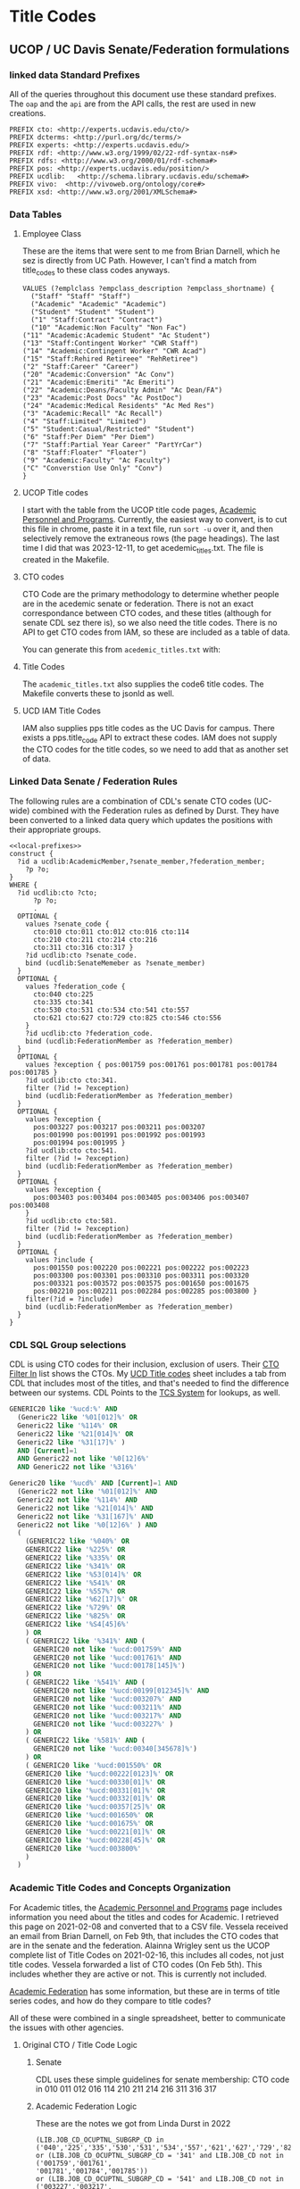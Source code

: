 * Title Codes
:PROPERTIES:
:header-args:http: :host localhost:3030
:header-args:sparqlx: :url http://sparql.org/sparql :format text/csv
:header-args:sparqlxx: :url http://localhost:8081/vocabularies/sparql :format text/csv
:header-args:sparql: :url http://localhost:3030/iam/sparql :format text/csv
:END:

** UCOP / UC Davis Senate/Federation formulations
*** linked data Standard Prefixes
 All of the queries throughout this document use these standard prefixes.  The
 ~oap~ and the ~api~ are from the API calls, the rest are used in new creations.

 #+name: local-prefixes
 #+BEGIN_SRC sparql :no-tangle
   PREFIX cto: <http://experts.ucdavis.edu/cto/>
   PREFIX dcterms: <http://purl.org/dc/terms/>
   PREFIX experts: <http://experts.ucdavis.edu/>
   PREFIX rdf: <http://www.w3.org/1999/02/22-rdf-syntax-ns#>
   PREFIX rdfs: <http://www.w3.org/2000/01/rdf-schema#>
   PREFIX pos: <http://experts.ucdavis.edu/position/>
   PREFIX ucdlib:   <http://schema.library.ucdavis.edu/schema#>
   PREFIX vivo:  <http://vivoweb.org/ontology/core#>
   PREFIX xsd: <http://www.w3.org/2001/XMLSchema#>
 #+END_SRC

*** Data Tables
**** Employee Class
 These are the items that were sent to me from Brian Darnell, which he sez is
 directly from UC Path.  However, I can't find a match from title_codes to these
 class codes anyways.

 #+name: class-codes
 #+BEGIN_SRC sparql :no-tangle
   VALUES (?emplclass ?empclass_description ?empclass_shortname) {
     ("Staff" "Staff" "Staff")
     ("Academic" "Academic" "Academic")
     ("Student" "Student" "Student")
     ("1" "Staff:Contract" "Contract")
     ("10" "Academic:Non Faculty" "Non Fac")
   ("11" "Academic:Academic Student" "Ac Student")
   ("13" "Staff:Contingent Worker" "CWR Staff")
   ("14" "Academic:Contingent Worker" "CWR Acad")
   ("15" "Staff:Rehired Retireee" "RehRetiree")
   ("2" "Staff:Career" "Career")
   ("20" "Academic:Conversion" "Ac Conv")
   ("21" "Academic:Emeriti" "Ac Emeriti")
   ("22" "Academic:Deans/Faculty Admin" "Ac Dean/FA")
   ("23" "Academic:Post Docs" "Ac PostDoc")
   ("24" "Academic:Medical Residents" "Ac Med Res")
   ("3" "Academic:Recall" "Ac Recall")
   ("4" "Staff:Limited" "Limited")
   ("5" "Student:Casual/Restricted" "Student")
   ("6" "Staff:Per Diem" "Per Diem")
   ("7" "Staff:Partial Year Career" "PartYrCar")
   ("8" "Staff:Floater" "Floater")
   ("9" "Academic:Faculty" "Ac Faculty")
   ("C" "Converstion Use Only" "Conv")
   }
 #+END_SRC

**** UCOP Title codes

     I start with the table from the UCOP title code pages, [[https://www.ucop.edu/academic-personnel-programs/compensation/academic-ctos-titles-and-title-codes/index.html][Academic Personnel
     and Programs]].  Currently, the easiest way to convert, is to cut this file in
     chrome, paste it in a text file, run ~sort -u~ over it, and then selectively
     remove the extraneous rows (the page headings).  The last time I did that
     was 2023-12-11, to get acedemic_titles.txt.  The file is created in the Makefile.

**** CTO codes

     CTO Code are the primary methodology to determine whether people are in the
     acedemic senate or federation.  There is not an exact correspondance between
     CTO codes, and these titles (although for senate CDL sez there is), so we
     also need the title codes.  There is no API to get CTO codes from IAM, so
     these are included as a table of data.

     You can generate this from ~acedemic_titles.txt~ with:

**** Title Codes

     The ~academic_titles.txt~ also supplies the code6 title codes.  The
     Makefile converts these to jsonld as well.

**** UCD IAM Title Codes

     IAM also supplies pps title codes as the UC Davis for campus.  There exists
     a pps.title_code API to extract these codes.  IAM does not supply the CTO
     codes for the title codes, so we need to add that as another set of data.

*** Linked Data Senate / Federation Rules
    The following rules are a combination of CDL's senate CTO codes (UC-wide)
    combined with the Federation rules as defined by Durst.  They have been
    converted to a linked data query which updates the positions with their
    appropriate groups.

 #+name: types
 #+BEGIN_SRC sparql :noweb yes :tangle positions.rq
   <<local-prefixes>>
   construct {
     ?id a ucdlib:AcademicMember,?senate_member,?federation_member;
       ?p ?o;
   }
   WHERE {
     ?id ucdlib:cto ?cto;
         ?p ?o;
         .
     OPTIONAL {
       values ?senate_code {
         cto:010 cto:011 cto:012 cto:016 cto:114
         cto:210 cto:211 cto:214 cto:216
         cto:311 cto:316 cto:317 }
       ?id ucdlib:cto ?senate_code.
       bind (ucdlib:SenateMemeber as ?senate_member)
     }
     OPTIONAL {
       values ?federation_code {
         cto:040 cto:225
         cto:335 cto:341
         cto:530 cto:531 cto:534 cto:541 cto:557
         cto:621 cto:627 cto:729 cto:825 cto:S46 cto:S56
       }
       ?id ucdlib:cto ?federation_code.
       bind (ucdlib:FederationMember as ?federation_member)
     }
     OPTIONAL {
       values ?exception { pos:001759 pos:001761 pos:001781 pos:001784 pos:001785 }
       ?id ucdlib:cto cto:341.
       filter (?id != ?exception)
       bind (ucdlib:FederationMember as ?federation_member)
     }
     OPTIONAL {
       values ?exception {
         pos:003227 pos:003217 pos:003211 pos:003207
         pos:001990 pos:001991 pos:001992 pos:001993
         pos:001994 pos:001995 }
       ?id ucdlib:cto cto:541.
       filter (?id != ?exception)
       bind (ucdlib:FederationMember as ?federation_member)
     }
     OPTIONAL {
       values ?exception {
         pos:003403 pos:003404 pos:003405 pos:003406 pos:003407 pos:003408
       }
       ?id ucdlib:cto cto:581.
       filter (?id != ?exception)
       bind (ucdlib:FederationMember as ?federation_member)
     }
     OPTIONAL {
       values ?include {
         pos:001550 pos:002220 pos:002221 pos:002222 pos:002223
         pos:003300 pos:003301 pos:003310 pos:003311 pos:003320
         pos:003321 pos:003572 pos:003575 pos:001650 pos:001675
         pos:002210 pos:002211 pos:002284 pos:002285 pos:003800 }
       filter(?id = ?include)
       bind (ucdlib:FederationMember as ?federation_member)
     }
   }
 #+END_SRC

*** CDL SQL Group selections

    CDL is using CTO codes for their inclusion, exclusion of users.  Their [[https://docs.google.com/spreadsheets/d/1g25NI6LiOBgNyLJDcTuvPpxd0HXnU1Wy6uFa3xYFRVw/edit#gid=870473825][CTO
    Filter In]] list shows the CTOs.  My [[https://docs.google.com/spreadsheets/d/1aWsQUyS1GDzwUOjVHnb0YJ-IcpSR_22a0LGgXxu-V80/edit#gid=1276882636][UCD Title codes]] sheet includes a tab
    from CDL that includes most of the titles, and that's needed to find the
    difference between our systems.  CDL Points to the [[https://tcs.ucop.edu/tcs/jsp/nonAcademicTitlesSearch.htm][TCS System]] for lookups, as
    well.



    #+name:senate
    #+begin_src sql
      GENERIC20 like '%ucd:%' AND
        (Generic22 like '%01[012]%' OR
        Generic22 like '%114%' OR
        Generic22 like '%21[014]%' OR
        Generic22 like '%31[17]%' )
        AND [Current]=1
        AND Generic22 not like '%0[12]6%'
        AND Generic22 not like '%316%'
    #+end_src

    #+name:federation
    #+begin_src sql
      Generic20 like '%ucd%' AND [Current]=1 AND
        (Generic22 not like '%01[012]%' AND
        Generic22 not like '%114%' AND
        Generic22 not like '%21[014]%' AND
        Generic22 not like '%31[167]%' AND
        Generic22 not like '%0[12]6%' ) AND
        (
          (GENERIC22 like '%040%' OR
          GENERIC22 like '%225%' OR
          GENERIC22 like '%335%' OR
          GENERIC22 like '%341%' OR
          GENERIC22 like '%53[014]%' OR
          GENERIC22 like '%541%' OR
          GENERIC22 like '%557%' OR
          GENERIC22 like '%62[17]%' OR
          GENERIC22 like '%729%' OR
          GENERIC22 like '%825%' OR
          GENERIC22 like '%S4[45]6%'
          ) OR
          ( GENERIC22 like '%341%' AND (
            GENERIC20 not like '%ucd:001759%' AND
            GENERIC20 not like '%ucd:001761%' AND
            GENERIC20 not like '%ucd:00178[145]%')
          ) OR
          ( GENERIC22 like '%541%' AND (
            GENERIC20 not like '%ucd:00199[012345]%' AND
            GENERIC20 not like '%ucd:003207%' AND
            GENERIC20 not like '%ucd:003211%' AND
            GENERIC20 not like '%ucd:003217%' AND
            GENERIC20 not like '%ucd:003227%' )
          ) OR
          ( GENERIC22 like '%581%' AND (
            GENERIC20 not like '%ucd:00340[345678]%')
          ) OR
          ( GENERIC20 like '%ucd:001550%' OR
          GENERIC20 like '%ucd:00222[0123]%' OR
          GENERIC20 like '%ucd:00330[01]%' OR
          GENERIC20 like '%ucd:00331[01]%' OR
          GENERIC20 like '%ucd:00332[01]%' OR
          GENERIC20 like '%ucd:00357[25]%' OR
          GENERIC20 like '%ucd:001650%' OR
          GENERIC20 like '%ucd:001675%' OR
          GENERIC20 like '%ucd:00221[01]%' OR
          GENERIC20 like '%ucd:00228[45]%' OR
          GENERIC20 like '%ucd:003800%'
          )
        )

    #+end_src


*** Academic Title Codes and Concepts Organization

 For Academic titles, the [[https://www.ucop.edu/academic-personnel-programs/compensation/academic-ctos-titles-and-title-codes/index.html][Academic Personnel and Programs]] page includes
 information you need about the titles and codes for Academic. I retrieved this
 page on 2021-02-08 and converted that to a CSV file.  Vessela received an email
 from Brian Darnell, on Feb 9th, that includes the CTO codes that are in the
 senate and the federation.  Alainna Wrigley sent us the UCOP complete list of
 Title Codes on 2021-02-16, this includes all codes, not just title codes.
 Vessela forwarded a list of CTO codes (On Feb 5th).  This includes whether they
 are active or not. This is currently not included.

 [[https://academicaffairs.ucdavis.edu/academic-federation][Academic Federation]] has some information, but these are in terms of title series
 codes, and how do they compare to title codes?

 All of these were combined in a single spreadsheet, better to communicate the
 issues with other agencies.

**** Original CTO / Title Code Logic
***** Senate

      CDL uses these simple guidelines for senate membership:
      CTO code in 010 011 012 016 114 210 211 214 216 311 316 317

***** Academic Federation Logic

      These are the notes we got from Linda Durst in 2022

   #+BEGIN_EXAMPLE
   (LIB.JOB_CD_OCUPTNL_SUBGRP_CD in
   ('040','225','335','530','531','534','557','621','627','729','825','S46','S56')
   or (LIB.JOB_CD_OCUPTNL_SUBGRP_CD = '341' and LIB.JOB_CD not in ('001759','001761',
   '001781','001784','001785'))
   or (LIB.JOB_CD_OCUPTNL_SUBGRP_CD = '541' and LIB.JOB_CD not in ('003227','003217',
   '003211','003207','001990','001991','001992','001993','001994','001995'))
   or (LIB.JOB_CD_OCUPTNL_SUBGRP_CD = '581' and LIB.JOB_CD not in ('003403','003404',
   '003405','003406','003407','003408'))
   or LIB.JOB_CD in ('001550','002220','002221','002222','002223','003300','003301',
   '003310','003311','003320','003321','003572', '003575','001650', '001675',
   '002210','002211', '002284', '002285','003800'))
   and LIB.JOB_CD_EFF_STAT_CD = 'A'
   and LIB.JOB_CD_EFF_DT = (select max(LIB2.JOB_CD_EFF_DT) from LIBRARY_DM.JOB_CODE_D_V LIB2
   where LIB.JOB_CD = LIB2.JOB_CD and LIB2.JOB_CD_EFF_STAT_CD = 'A'))
   #+END_EXAMPLE

** IAM Profile Examinations

Eventually, we want to get all the title codes that make up the Acedemic Senate
and federation, but first, we want to investigate what makes up the ~isFaculty~
component of the IAM profiles.  First, let's see what title codes are both in
and not in the ~isFaculty~ group.

#+BEGIN_SRC sparql
    PREFIX iam: <http://iam.ucdavis.edu/schema#>
  select * WHERE {
  {
    select ?title (count(*) as ?facultyFalse) WHERE {
    ?s iam:isEmployee true;
      iam:isFaculty false;
      iam:ppsAssociations [ iam:assocRank 1;
      iam:titleCode ?title ];
      .
        {select ?s (max(?rank) as ?max) WHERE {
            ?s iam:ppsAssociations/iam:assocRank ?rank. } group by ?s having(?max=1) }
    } group by ?title
  }
  {
    select ?title (count(*) as ?facultyTrue) WHERE {
    ?s iam:isEmployee true;
      iam:isFaculty true;
      iam:ppsAssociations [ iam:assocRank 1;
      iam:titleCode ?title ];
      .
     {select ?s (max(?rank) as ?max) WHERE {
            ?s iam:ppsAssociations/iam:assocRank ?rank. } group by ?s having(?max=1) }
    } group by ?title
  }
  } order by ?title
#+END_SRC

#+RESULTS:
|  title | facultyFalse | facultyTrue |
|--------+--------------+-------------|
| 000224 |            2 |           1 |
| 000320 |            2 |           2 |
| 000332 |           11 |          14 |
| 000353 |           41 |           1 |
| 000547 |           70 |           2 |
| 000548 |           31 |           1 |
| 000549 |           10 |           2 |
| 000658 |            5 |           2 |
| 000769 |            1 |           1 |
| 000770 |           33 |           4 |
| 000771 |          100 |           5 |
| 000841 |            5 |          12 |
| 000843 |           19 |          41 |
| 000845 |            3 |          16 |
| 001063 |            1 |           8 |
| 001064 |            1 |           2 |
| 001065 |            1 |           5 |
| 001066 |            2 |           4 |
| 003200 |            1 |          24 |
| 003202 |            3 |           2 |
| 003210 |            5 |          12 |
| 003212 |            1 |           1 |
| 003220 |           15 |          16 |
| 003252 |          616 |           8 |
| 003253 |           21 |           1 |
| 003254 |           13 |           1 |
| 003255 |           13 |           2 |
| 003282 |         1664 |           2 |
| 003300 |           11 |          32 |
| 003310 |           11 |          52 |
| 003311 |            2 |           2 |
| 003320 |           47 |           8 |
| 003321 |            3 |           8 |
| 003390 |            6 |          46 |
| 003392 |           10 |          78 |
| 003393 |            1 |          14 |
| 003394 |           94 |          85 |
| 003395 |            7 |          14 |
| 003396 |            2 |           2 |
| 003403 |            6 |           2 |
| 003451 |           25 |           1 |
| 003461 |           62 |           4 |
| 003475 |            9 |           2 |
| 003477 |            8 |           4 |
| 003479 |           14 |          12 |
| 003494 |            3 |           4 |
| 003521 |            2 |          12 |
  | 003570 |          609 |           5 |
| 003602 |            1 |           8 |
| 003612 |            4 |          20 |
| 003800 |            1 |         415 |
| 003999 |            5 |           1 |
| 004128 |           42 |           1 |
| 004137 |            1 |           2 |
| 004236 |           21 |           1 |
| 004399 |            7 |           1 |
| 004502 |            2 |           1 |
| 004517 |           11 |           2 |
| 004550 |           10 |           4 |
| 004564 |           42 |           2 |
| 004576 |            7 |           1 |
| 005115 |           44 |           1 |
| 005781 |            5 |           2 |
| 006000 |            3 |           1 |
| 006036 |           13 |           2 |
| 006039 |          143 |           4 |
| 006049 |           50 |           2 |
| 006104 |            5 |           1 |
| 006147 |           12 |           2 |
| 006481 |           13 |           1 |
| 006621 |           15 |           3 |
| 006783 |            1 |           2 |
| 007120 |           34 |           2 |
| 007145 |            7 |           1 |
| 007552 |           12 |           1 |
| 007932 |           69 |           5 |
| 009247 |          142 |           2 |
| 009455 |            8 |           1 |
| 009545 |           17 |           1 |
| 009610 |           54 |           1 |
| 009611 |          161 |           3 |
| CWR003 |          154 |           2 |
| CWR015 |          116 |           8 |
| CWR019 |            5 |           1 |
| CWR022 |          183 |          37 |

This is an extension of the above query,  where we include every person's
position that is ~isFaculty~

#+name: allFaculty positions
#+begin_src sparql
  PREFIX rdfs: <http://www.w3.org/2000/01/rdf-schema#>
PREFIX fuseki: <http://jena.apache.org/fuseki#>
PREFIX iam: <http://iam.ucdavis.edu/schema#>
PREFIX position: <http://experts.ucdavis.edu/position/>
PREFIX ucdlib: <http://schema.library.ucdavis.edu/schema#>
select ?title ?facultyFalse ?facultyTrue ?label ?cto WHERE {
{
  select ?title (count(*) as ?facultyTrue) WHERE {
  ?s iam:isEmployee true;
    iam:isFaculty true;
    iam:ppsAssociations [ iam:assocRank 1;
    iam:titleCode ?titleCode ];
    .
          bind(uri(concat(str(position:),?titleCode)) as ?title)
   {select ?s (max(?rank) as ?max) WHERE {
          ?s iam:ppsAssociations/iam:assocRank ?rank. } group by ?s having(?max=1) }
  } group by ?title
}
 OPTIONAL {
  select ?title (count(*) as ?facultyFalse) WHERE {
  ?s iam:isEmployee true;
    iam:isFaculty false;
    iam:ppsAssociations [ iam:assocRank 1;
    iam:titleCode ?titleCode ];
    .
       bind(uri(concat(str(position:),?titleCode)) as ?title)
      {select ?s (max(?rank) as ?max) WHERE {
          ?s iam:ppsAssociations/iam:assocRank ?rank. } group by ?s having(?max=1) }
  } group by ?title
}
  OPTIONAL {
  SERVICE <http://fuseki:3030/vocabularies/query> {
    graph ?g {
      ?title rdfs:label ?label ;
             ucdlib:cto ?cto;
            .
    }
    }}
} order by ?title
#+end_src

#+RESULTS: allFaculty positions
| title                                      | facultyFalse | facultyTrue | label                          | cto                                        |
|--------------------------------------------+--------------+-------------+--------------------------------+--------------------------------------------|
| http://experts.ucdavis.edu/position/000118 |              |           2 |                                |                                            |
| http://experts.ucdavis.edu/position/000224 |            2 |           1 |                                |                                            |
| http://experts.ucdavis.edu/position/000293 |              |           1 |                                |                                            |
| http://experts.ucdavis.edu/position/000316 |              |           1 |                                |                                            |
| http://experts.ucdavis.edu/position/000320 |            2 |           2 |                                |                                            |
| http://experts.ucdavis.edu/position/000332 |           11 |          14 |                                |                                            |
| http://experts.ucdavis.edu/position/000353 |           41 |           1 |                                |                                            |
| http://experts.ucdavis.edu/position/000547 |           70 |           2 |                                |                                            |
| http://experts.ucdavis.edu/position/000548 |           31 |           1 |                                |                                            |
| http://experts.ucdavis.edu/position/000549 |           10 |           2 |                                |                                            |
| http://experts.ucdavis.edu/position/000658 |            5 |           2 |                                |                                            |
| http://experts.ucdavis.edu/position/000769 |            1 |           1 |                                |                                            |
| http://experts.ucdavis.edu/position/000770 |           33 |           4 |                                |                                            |
| http://experts.ucdavis.edu/position/000771 |          100 |           5 |                                |                                            |
| http://experts.ucdavis.edu/position/000840 |              |           1 | ACADEMIC COORD I-AY            | http://experts.ucdavis.edu/position/CTOS46 |
| http://experts.ucdavis.edu/position/000841 |            5 |          12 | ACADEMIC COORD I-FY            | http://experts.ucdavis.edu/position/CTOS46 |
| http://experts.ucdavis.edu/position/000843 |           19 |          41 | ACADEMIC COORD II-FY           | http://experts.ucdavis.edu/position/CTOS46 |
| http://experts.ucdavis.edu/position/000845 |            3 |          16 | ACADEMIC COORD III-FY          | http://experts.ucdavis.edu/position/CTOS46 |
| http://experts.ucdavis.edu/position/000855 |              |           2 | ACADEMIC COORD III-FY NEX      | http://experts.ucdavis.edu/position/CTOS46 |
| http://experts.ucdavis.edu/position/000907 |              |           1 | ACT/INTERIM DIRECTOR           | http://experts.ucdavis.edu/position/CTOS34 |
| http://experts.ucdavis.edu/position/001000 |              |           5 | DEAN                           | http://experts.ucdavis.edu/position/CTOS21 |
| http://experts.ucdavis.edu/position/001063 |            1 |           8 | ACADEMIC ADMINISTRATOR III     | http://experts.ucdavis.edu/position/CTOS56 |
| http://experts.ucdavis.edu/position/001064 |            1 |           2 | ACADEMIC ADMINISTRATOR IV      | http://experts.ucdavis.edu/position/CTOS56 |
| http://experts.ucdavis.edu/position/001065 |            1 |           5 | ACADEMIC ADMINISTRATOR V       | http://experts.ucdavis.edu/position/CTOS56 |
| http://experts.ucdavis.edu/position/001066 |            2 |           4 | ACADEMIC ADMINISTRATOR VI      | http://experts.ucdavis.edu/position/CTOS56 |
| http://experts.ucdavis.edu/position/001067 |              |           8 | ACADEMIC ADMINISTRATOR VII     | http://experts.ucdavis.edu/position/CTOS56 |
| http://experts.ucdavis.edu/position/001068 |              |           2 | VICE PROVOST                   | http://experts.ucdavis.edu/position/CTOS27 |
| http://experts.ucdavis.edu/position/001100 |              |         228 | PROF-AY                        | http://experts.ucdavis.edu/position/CTO010 |
| http://experts.ucdavis.edu/position/001108 |              |          15 | VIS PROF                       | http://experts.ucdavis.edu/position/CTO323 |
| http://experts.ucdavis.edu/position/001110 |              |           1 | PROF-FY                        | http://experts.ucdavis.edu/position/CTO010 |
| http://experts.ucdavis.edu/position/001132 |              |         846 | PROF EMERITUS(WOS)             | http://experts.ucdavis.edu/position/CTO016 |
| http://experts.ucdavis.edu/position/001143 |              |          92 | PROF-AY-B/E/E                  | http://experts.ucdavis.edu/position/CTO010 |
| http://experts.ucdavis.edu/position/001144 |              |           1 | PROF-FY-B/E/E                  | http://experts.ucdavis.edu/position/CTO010 |
| http://experts.ucdavis.edu/position/001180 |              |          27 | PROF-AY-LAW                    | http://experts.ucdavis.edu/position/CTO010 |
| http://experts.ucdavis.edu/position/001182 |              |           5 | ACT PROF-AY-LAW                | http://experts.ucdavis.edu/position/CTO114 |
| http://experts.ucdavis.edu/position/001200 |              |         140 | ASSOC PROF-AY                  | http://experts.ucdavis.edu/position/CTO010 |
| http://experts.ucdavis.edu/position/001208 |              |          10 | VIS ASSOC PROF                 | http://experts.ucdavis.edu/position/CTO323 |
| http://experts.ucdavis.edu/position/001243 |              |          33 | ASSOC PROF-AY-B/E/E            | http://experts.ucdavis.edu/position/CTO010 |
| http://experts.ucdavis.edu/position/001300 |              |          95 | ASST PROF-AY                   | http://experts.ucdavis.edu/position/CTO011 |
| http://experts.ucdavis.edu/position/001308 |              |          32 | VIS ASST PROF                  | http://experts.ucdavis.edu/position/CTO323 |
| http://experts.ucdavis.edu/position/001343 |              |          28 | ASST PROF-AY-B/E/E             | http://experts.ucdavis.edu/position/CTO011 |
| http://experts.ucdavis.edu/position/001450 |              |           2 | PROF OF CLIN-FY                | http://experts.ucdavis.edu/position/CTO317 |
| http://experts.ucdavis.edu/position/001453 |              |          79 | PROF OF CLIN-HCOMP             | http://experts.ucdavis.edu/position/CTO317 |
| http://experts.ucdavis.edu/position/001454 |              |          50 | ASSOC PROF OF CLIN-HCOMP       | http://experts.ucdavis.edu/position/CTO317 |
| http://experts.ucdavis.edu/position/001455 |              |          82 | ASST PROF OF CLIN-HCOMP        | http://experts.ucdavis.edu/position/CTO317 |
| http://experts.ucdavis.edu/position/001550 |              |          33 | LECT IN SUMMER SESSION         | http://experts.ucdavis.edu/position/CTO357 |
| http://experts.ucdavis.edu/position/001603 |              |           1 | SR LECT SOE-AY                 | http://experts.ucdavis.edu/position/CTO210 |
| http://experts.ucdavis.edu/position/001607 |              |          10 | LECT SOE-AY                    | http://experts.ucdavis.edu/position/CTO210 |
| http://experts.ucdavis.edu/position/001617 |              |           1 | LECT SOE-FY                    | http://experts.ucdavis.edu/position/CTO210 |
| http://experts.ucdavis.edu/position/001620 |              |          14 | LECT SOE-EMERITUS(WOS)         | http://experts.ucdavis.edu/position/CTO216 |
| http://experts.ucdavis.edu/position/001621 |              |          28 | SR LECT SOE-EMERITUS (WOS)     | http://experts.ucdavis.edu/position/CTO216 |
| http://experts.ucdavis.edu/position/001630 |              |          91 | LECT-AY                        | http://experts.ucdavis.edu/position/CTO225 |
| http://experts.ucdavis.edu/position/001631 |              |          77 | LECT-AY-CONTINUING             | http://experts.ucdavis.edu/position/CTO225 |
| http://experts.ucdavis.edu/position/001632 |              |          42 | LECT-AY-1/9                    | http://experts.ucdavis.edu/position/CTO225 |
| http://experts.ucdavis.edu/position/001633 |              |           2 | LECT-AY-1/9-CONTINUING         | http://experts.ucdavis.edu/position/CTO225 |
| http://experts.ucdavis.edu/position/001634 |              |           3 | LECT-FY                        | http://experts.ucdavis.edu/position/CTO225 |
| http://experts.ucdavis.edu/position/001636 |              |          44 | LECT-AY-1/10                   | http://experts.ucdavis.edu/position/CTO225 |
| http://experts.ucdavis.edu/position/001637 |              |           1 | LECT-AY-1/10-CONTINUING        | http://experts.ucdavis.edu/position/CTO225 |
| http://experts.ucdavis.edu/position/001650 |              |           6 | LECT-MISCELLANEOUS/PART TIME   | http://experts.ucdavis.edu/position/CTO928 |
| http://experts.ucdavis.edu/position/001680 |              |          15 | LECT PSOE-AY                   | http://experts.ucdavis.edu/position/CTO211 |
| http://experts.ucdavis.edu/position/001687 |              |           7 | LECT SOE-AY-B/E/E              | http://experts.ucdavis.edu/position/CTO210 |
| http://experts.ucdavis.edu/position/001688 |              |           6 | LECT PSOE-AY-B/E/E             | http://experts.ucdavis.edu/position/CTO211 |
| http://experts.ucdavis.edu/position/001699 |              |           3 | RECALL TEACHING NON-SENATE     | http://experts.ucdavis.edu/position/CTO012 |
| http://experts.ucdavis.edu/position/001701 |              |           3 | RECALL HCOMP                   | http://experts.ucdavis.edu/position/CTO012 |
| http://experts.ucdavis.edu/position/001702 |              |          10 | RECALL FACULTY                 | http://experts.ucdavis.edu/position/CTO012 |
| http://experts.ucdavis.edu/position/001712 |              |           4 | VIS ASST PROF-HCOMP            | http://experts.ucdavis.edu/position/CTO323 |
| http://experts.ucdavis.edu/position/001717 |              |          10 | ASST PROF-HCOMP                | http://experts.ucdavis.edu/position/CTO011 |
| http://experts.ucdavis.edu/position/001719 |              |          18 | ASSOC PROF-HCOMP               | http://experts.ucdavis.edu/position/CTO010 |
| http://experts.ucdavis.edu/position/001721 |              |          75 | PROF-HCOMP                     | http://experts.ucdavis.edu/position/CTO010 |
| http://experts.ucdavis.edu/position/001724 |              |          12 | ASST PROF IN RES-HCOMP         | http://experts.ucdavis.edu/position/CTO311 |
| http://experts.ucdavis.edu/position/001725 |              |          13 | ASSOC PROF IN RES-HCOMP        | http://experts.ucdavis.edu/position/CTO311 |
| http://experts.ucdavis.edu/position/001726 |              |          15 | PROF IN RES-HCOMP              | http://experts.ucdavis.edu/position/CTO311 |
| http://experts.ucdavis.edu/position/001728 |              |          17 | ASST ADJ PROF-HCOMP            | http://experts.ucdavis.edu/position/CTO335 |
| http://experts.ucdavis.edu/position/001729 |              |          15 | ASSOC ADJ PROF-HCOMP           | http://experts.ucdavis.edu/position/CTO335 |
| http://experts.ucdavis.edu/position/001730 |              |           7 | ADJ PROF-HCOMP                 | http://experts.ucdavis.edu/position/CTO335 |
| http://experts.ucdavis.edu/position/001731 |              |          26 | HS CLIN INSTR-HCOMP            | http://experts.ucdavis.edu/position/CTO341 |
| http://experts.ucdavis.edu/position/001732 |              |         194 | HS ASST CLIN PROF-HCOMP        | http://experts.ucdavis.edu/position/CTO341 |
| http://experts.ucdavis.edu/position/001733 |              |         144 | HS ASSOC CLIN PROF-HCOMP       | http://experts.ucdavis.edu/position/CTO341 |
| http://experts.ucdavis.edu/position/001734 |              |         146 | HS CLIN PROF-HCOMP             | http://experts.ucdavis.edu/position/CTO341 |
| http://experts.ucdavis.edu/position/001897 |              |          15 | ASST PROF-SFT-VM               | http://experts.ucdavis.edu/position/CTO011 |
| http://experts.ucdavis.edu/position/001899 |              |          11 | ASSOC PROF-SFT-VM              | http://experts.ucdavis.edu/position/CTO010 |
| http://experts.ucdavis.edu/position/001901 |              |          38 | PROF-SFT-VM                    | http://experts.ucdavis.edu/position/CTO010 |
| http://experts.ucdavis.edu/position/001908 |              |           1 | ASST ADJ PROF-SFT-VM           | http://experts.ucdavis.edu/position/CTO335 |
| http://experts.ucdavis.edu/position/001909 |              |           2 | ASSOC ADJ PROF-SFT-VM          | http://experts.ucdavis.edu/position/CTO335 |
| http://experts.ucdavis.edu/position/001910 |              |           1 | ADJ PROF-SFT-VM                | http://experts.ucdavis.edu/position/CTO335 |
| http://experts.ucdavis.edu/position/001912 |              |           5 | HS ASST CLIN PROF-SFT-VM       | http://experts.ucdavis.edu/position/CTO341 |
| http://experts.ucdavis.edu/position/001914 |              |           2 | HS CLIN PROF-SFT-VM            | http://experts.ucdavis.edu/position/CTO341 |
| http://experts.ucdavis.edu/position/001915 |              |          10 | ASST PROF OF CLIN-SFT-VM       | http://experts.ucdavis.edu/position/CTO317 |
| http://experts.ucdavis.edu/position/001916 |              |          10 | ASSOC PROF OF CLIN-SFT-VM      | http://experts.ucdavis.edu/position/CTO317 |
| http://experts.ucdavis.edu/position/001917 |              |           8 | PROF OF CLIN-SFT-VM            | http://experts.ucdavis.edu/position/CTO317 |
| http://experts.ucdavis.edu/position/001988 |              |           4 | ASSOC RES-FY-B/E/E             | http://experts.ucdavis.edu/position/CTO541 |
| http://experts.ucdavis.edu/position/001989 |              |           4 | ASST RES-FY-B/E/E              | http://experts.ucdavis.edu/position/CTO541 |
| http://experts.ucdavis.edu/position/002010 |              |           7 | HS CLIN PROF-FY                | http://experts.ucdavis.edu/position/CTO341 |
| http://experts.ucdavis.edu/position/002017 |              |         138 | CLIN PROF-VOL                  | http://experts.ucdavis.edu/position/CTO346 |
| http://experts.ucdavis.edu/position/002030 |              |           6 | HS ASSOC CLIN PROF-FY          | http://experts.ucdavis.edu/position/CTO341 |
| http://experts.ucdavis.edu/position/002037 |              |          96 | ASSOC CLIN PROF-VOL            | http://experts.ucdavis.edu/position/CTO346 |
| http://experts.ucdavis.edu/position/002050 |              |           7 | HS ASST CLIN PROF-FY           | http://experts.ucdavis.edu/position/CTO341 |
| http://experts.ucdavis.edu/position/002057 |              |         335 | ASST CLIN PROF-VOL             | http://experts.ucdavis.edu/position/CTO346 |
| http://experts.ucdavis.edu/position/002077 |              |         215 | CLIN INSTR-VOL                 | http://experts.ucdavis.edu/position/CTO346 |
| http://experts.ucdavis.edu/position/002220 |              |           1 | SUPV TEACHER ED-AY             | http://experts.ucdavis.edu/position/CTO357 |
| http://experts.ucdavis.edu/position/002221 |              |           2 | SUPV TEACHER ED-AY-CONTINUING  | http://experts.ucdavis.edu/position/CTO357 |
| http://experts.ucdavis.edu/position/003180 |              |           2 | ASSOC RES-FY NEX               | http://experts.ucdavis.edu/position/CTO541 |
| http://experts.ucdavis.edu/position/003200 |            1 |          24 | RES-FY                         | http://experts.ucdavis.edu/position/CTO541 |
| http://experts.ucdavis.edu/position/003202 |            3 |           2 | RES (WOS)                      | http://experts.ucdavis.edu/position/CTO541 |
| http://experts.ucdavis.edu/position/003210 |            5 |          12 | ASSOC RES-FY                   | http://experts.ucdavis.edu/position/CTO541 |
| http://experts.ucdavis.edu/position/003212 |            1 |           1 | ASSOC RES (WOS)                | http://experts.ucdavis.edu/position/CTO541 |
| http://experts.ucdavis.edu/position/003220 |           15 |          16 | ASST RES-FY                    | http://experts.ucdavis.edu/position/CTO541 |
| http://experts.ucdavis.edu/position/003222 |              |           2 | ASST RES (WOS)                 | http://experts.ucdavis.edu/position/CTO541 |
| http://experts.ucdavis.edu/position/003249 |              |          28 | SENATE EMERITUS (WOS)          | http://experts.ucdavis.edu/position/CTO316 |
| http://experts.ucdavis.edu/position/003251 |              |           2 | PROF IN RES-FY                 | http://experts.ucdavis.edu/position/CTO311 |
| http://experts.ucdavis.edu/position/003252 |          616 |           8 | POSTDOC-EMPLOYEE               | http://experts.ucdavis.edu/position/CTO575 |
| http://experts.ucdavis.edu/position/003253 |           21 |           1 | POSTDOC-FELLOW                 | http://experts.ucdavis.edu/position/CTO575 |
| http://experts.ucdavis.edu/position/003254 |           13 |           1 | POSTDOC-PAID DIRECT            | http://experts.ucdavis.edu/position/CTO575 |
| http://experts.ucdavis.edu/position/003255 |           13 |           2 | POSTDOC-EMPLOYEE NEX           | http://experts.ucdavis.edu/position/CTO575 |
| http://experts.ucdavis.edu/position/003258 |              |          10 | ADJ PROF-AY                    | http://experts.ucdavis.edu/position/CTO335 |
| http://experts.ucdavis.edu/position/003259 |              |          20 | ADJ PROF-FY                    | http://experts.ucdavis.edu/position/CTO335 |
| http://experts.ucdavis.edu/position/003261 |              |           1 | ASSOC PROF IN RES-FY           | http://experts.ucdavis.edu/position/CTO311 |
| http://experts.ucdavis.edu/position/003268 |              |           1 | ASSOC ADJ PROF-AY              | http://experts.ucdavis.edu/position/CTO335 |
| http://experts.ucdavis.edu/position/003269 |              |          14 | ASSOC ADJ PROF-FY              | http://experts.ucdavis.edu/position/CTO335 |
| http://experts.ucdavis.edu/position/003278 |              |          13 | ASST ADJ PROF-AY               | http://experts.ucdavis.edu/position/CTO335 |
| http://experts.ucdavis.edu/position/003279 |              |           8 | ASST ADJ PROF-FY               | http://experts.ucdavis.edu/position/CTO335 |
| http://experts.ucdavis.edu/position/003282 |         1664 |           2 | GSR-FULL FEE REM               | http://experts.ucdavis.edu/position/CTO436 |
| http://experts.ucdavis.edu/position/003300 |           11 |          32 | SPECIALIST                     | http://experts.ucdavis.edu/position/CTO551 |
| http://experts.ucdavis.edu/position/003310 |           11 |          52 | ASSOC SPECIALIST               | http://experts.ucdavis.edu/position/CTO551 |
| http://experts.ucdavis.edu/position/003311 |            2 |           2 | ASSOC SPECIALIST NEX           | http://experts.ucdavis.edu/position/CTO551 |
| http://experts.ucdavis.edu/position/003320 |           47 |           8 | ASST SPECIALIST                | http://experts.ucdavis.edu/position/CTO551 |
| http://experts.ucdavis.edu/position/003321 |            3 |           8 | ASST SPECIALIST NEX            | http://experts.ucdavis.edu/position/CTO551 |
| http://experts.ucdavis.edu/position/003326 |              |          12 | VIS ASST SPECIALIST NEX        | http://experts.ucdavis.edu/position/CTO553 |
| http://experts.ucdavis.edu/position/003371 |              |           3 | ASST ADJ PROF-AY-B/E/E         | http://experts.ucdavis.edu/position/CTO335 |
| http://experts.ucdavis.edu/position/003374 |              |           5 | ASSOC ADJ PROF-AY-B/E/E        | http://experts.ucdavis.edu/position/CTO335 |
| http://experts.ucdavis.edu/position/003377 |              |          11 | ADJ PROF-AY-B/E/E              | http://experts.ucdavis.edu/position/CTO335 |
| http://experts.ucdavis.edu/position/003378 |              |           2 | ADJ PROF-FY-B/E/E              | http://experts.ucdavis.edu/position/CTO335 |
| http://experts.ucdavis.edu/position/003390 |            6 |          46 | PROJ SCIENTIST-FY              | http://experts.ucdavis.edu/position/CTO581 |
| http://experts.ucdavis.edu/position/003391 |              |           4 | PROJ SCIENTIST-FY-B/E/E        | http://experts.ucdavis.edu/position/CTO581 |
| http://experts.ucdavis.edu/position/003392 |           10 |          78 | ASSOC PROJ SCIENTIST-FY        | http://experts.ucdavis.edu/position/CTO581 |
| http://experts.ucdavis.edu/position/003393 |            1 |          14 | ASSOC PROJ SCIENTIST-FY-B/E/E  | http://experts.ucdavis.edu/position/CTO581 |
| http://experts.ucdavis.edu/position/003394 |           94 |          85 | ASST PROJ SCIENTIST-FY         | http://experts.ucdavis.edu/position/CTO581 |
| http://experts.ucdavis.edu/position/003395 |            7 |          14 | ASST PROJ SCIENTIST-FY-B/E/E   | http://experts.ucdavis.edu/position/CTO581 |
| http://experts.ucdavis.edu/position/003396 |            2 |           2 | VIS PROJ SCIENTIST             | http://experts.ucdavis.edu/position/CTO583 |
| http://experts.ucdavis.edu/position/003403 |            6 |           2 | PROJ SCIENTIST-FY NON REP      | http://experts.ucdavis.edu/position/CTO581 |
| http://experts.ucdavis.edu/position/003451 |           25 |           1 | ASSOC COOP EXT ADVISOR         | http://experts.ucdavis.edu/position/CTO728 |
| http://experts.ucdavis.edu/position/003461 |           62 |           4 | ASST COOP EXT ADVISOR          | http://experts.ucdavis.edu/position/CTO728 |
| http://experts.ucdavis.edu/position/003475 |            9 |           2 | ASST SPECIALIST COOP EXT       | http://experts.ucdavis.edu/position/CTO729 |
| http://experts.ucdavis.edu/position/003477 |            8 |           4 | ASSOC SPECIALIST COOP EXT      | http://experts.ucdavis.edu/position/CTO729 |
| http://experts.ucdavis.edu/position/003479 |           14 |          12 | SPECIALIST COOP EXT            | http://experts.ucdavis.edu/position/CTO729 |
| http://experts.ucdavis.edu/position/003487 |              |           2 | PROJ SCIENTIST (WOS)           | http://experts.ucdavis.edu/position/CTO581 |
| http://experts.ucdavis.edu/position/003490 |              |           2 | PROJ SCIENTIST-FY NEX          | http://experts.ucdavis.edu/position/CTO581 |
| http://experts.ucdavis.edu/position/003494 |            3 |           4 | ASST PROJ SCIENTIST-FY NEX     | http://experts.ucdavis.edu/position/CTO581 |
| http://experts.ucdavis.edu/position/003495 |              |           2 | ASST PROJ SCNTST-FY-B/E/E NEX  | http://experts.ucdavis.edu/position/CTO581 |
| http://experts.ucdavis.edu/position/003521 |            2 |          12 | CONTINUING EDUCATOR II         | http://experts.ucdavis.edu/position/CTO825 |
| http://experts.ucdavis.edu/position/003522 |              |           2 | CONTINUING EDUCATOR III        | http://experts.ucdavis.edu/position/CTO825 |
| http://experts.ucdavis.edu/position/003570 |          609 |           5 | TEACHER-UNEX-CONTRACT YR       | http://experts.ucdavis.edu/position/CTO828 |
| http://experts.ucdavis.edu/position/003574 |              |           2 | TEACHER-UNEX                   | http://experts.ucdavis.edu/position/CTO828 |
| http://experts.ucdavis.edu/position/003602 |            1 |           8 | LIBRARIAN-CAREER NON REP       | http://experts.ucdavis.edu/position/CTO621 |
| http://experts.ucdavis.edu/position/003612 |            4 |          20 | LIBRARIAN-CAREER STATUS        | http://experts.ucdavis.edu/position/CTO621 |
| http://experts.ucdavis.edu/position/003616 |              |          12 | ASSOC LIBRARIAN -CAREER STATUS | http://experts.ucdavis.edu/position/CTO621 |
| http://experts.ucdavis.edu/position/003800 |            1 |         415 | NON-SENATE ACAD EMERITUS(WOS)  | http://experts.ucdavis.edu/position/CTO928 |
| http://experts.ucdavis.edu/position/003802 |              |          20 | RECALL NON-FACULTY ACAD        | http://experts.ucdavis.edu/position/CTO928 |
| http://experts.ucdavis.edu/position/003812 |              |           5 | RECALL NON-FACULTY ACAD NEX    | http://experts.ucdavis.edu/position/CTO928 |
| http://experts.ucdavis.edu/position/003910 |              |           1 | FACULTY ADMIN TRANSITION LV-FY | http://experts.ucdavis.edu/position/CTO928 |
| http://experts.ucdavis.edu/position/003999 |            5 |           1 | MISCELLANEOUS                  | http://experts.ucdavis.edu/position/CTO928 |
| http://experts.ucdavis.edu/position/004128 |           42 |           1 |                                |                                            |
| http://experts.ucdavis.edu/position/004137 |            1 |           2 |                                |                                            |
| http://experts.ucdavis.edu/position/004236 |           21 |           1 |                                |                                            |
| http://experts.ucdavis.edu/position/004399 |            7 |           1 |                                |                                            |
| http://experts.ucdavis.edu/position/004502 |            2 |           1 |                                |                                            |
| http://experts.ucdavis.edu/position/004517 |           11 |           2 |                                |                                            |
| http://experts.ucdavis.edu/position/004550 |           10 |           4 |                                |                                            |
| http://experts.ucdavis.edu/position/004551 |              |           2 |                                |                                            |
| http://experts.ucdavis.edu/position/004553 |              |           2 |                                |                                            |
| http://experts.ucdavis.edu/position/004564 |           42 |           2 |                                |                                            |
| http://experts.ucdavis.edu/position/004576 |            7 |           1 |                                |                                            |
| http://experts.ucdavis.edu/position/005115 |           44 |           1 |                                |                                            |
| http://experts.ucdavis.edu/position/005780 |              |           2 |                                |                                            |
| http://experts.ucdavis.edu/position/005781 |            5 |           2 |                                |                                            |
| http://experts.ucdavis.edu/position/006000 |            3 |           1 |                                |                                            |
| http://experts.ucdavis.edu/position/006036 |           13 |           2 |                                |                                            |
| http://experts.ucdavis.edu/position/006039 |          143 |           4 |                                |                                            |
| http://experts.ucdavis.edu/position/006049 |           50 |           2 |                                |                                            |
| http://experts.ucdavis.edu/position/006104 |            5 |           1 |                                |                                            |
| http://experts.ucdavis.edu/position/006147 |           12 |           2 |                                |                                            |
| http://experts.ucdavis.edu/position/006481 |           13 |           1 |                                |                                            |
| http://experts.ucdavis.edu/position/006497 |              |           2 |                                |                                            |
| http://experts.ucdavis.edu/position/006621 |           15 |           3 |                                |                                            |
| http://experts.ucdavis.edu/position/006783 |            1 |           2 |                                |                                            |
| http://experts.ucdavis.edu/position/007120 |           34 |           2 |                                |                                            |
| http://experts.ucdavis.edu/position/007145 |            7 |           1 |                                |                                            |
| http://experts.ucdavis.edu/position/007552 |           12 |           1 |                                |                                            |
| http://experts.ucdavis.edu/position/007932 |           69 |           5 |                                |                                            |
| http://experts.ucdavis.edu/position/009247 |          142 |           2 |                                |                                            |
| http://experts.ucdavis.edu/position/009455 |            8 |           1 |                                |                                            |
| http://experts.ucdavis.edu/position/009545 |           17 |           1 |                                |                                            |
| http://experts.ucdavis.edu/position/009610 |           54 |           1 |                                |                                            |
| http://experts.ucdavis.edu/position/009611 |          161 |           3 |                                |                                            |
| http://experts.ucdavis.edu/position/CWR003 |          154 |           2 |                                |                                            |
| http://experts.ucdavis.edu/position/CWR015 |          116 |           8 |                                |                                            |
| http://experts.ucdavis.edu/position/CWR019 |            5 |           1 |                                |                                            |
| http://experts.ucdavis.edu/position/CWR022 |          183 |          37 |                                |                                            |


#+BEGIN_SRC sparql
  select ?faculty ?title (count(*) as ?cnt) WHERE {
  #bind(true as ?faculty)
  bind("006132" as ?title)
  ?s iam:isEmployee ?emp;
    iam:isStaff ?staff;
    iam:isHSEmployee ?hs;
    iam:isFaculty ?faculty;
    iam:isExternal ?ext;
    iam:ppsAssociations [ iam:assocRank 1;
    iam:titleCode ?title ];
    .
  } group by ?faculty ?title

#+END_SRC

#+BEGIN_SRC sparql :format raw :wrap SRC ttl
PREFIX iam: <http://iam.ucdavis.edu/schema#>
describe ?s
WHERE {
  bind("001063" as ?title)
  ?s iam:ppsAssociations
    [  iam:assocRank 1;
       iam:titleCode ?title ];
  .
} LIMIT 5
#+END_SRC

#+RESULTS:
#+BEGIN_SRC ttl
@prefix iam:   <http://iam.ucdavis.edu/schema#> .

<http://iam.ucdavis.edu/1000255656>
        iam:dFirstName       "Jose" ;
        iam:dFullName        "Jose M Ballesteros" ;
        iam:dLastName        "Ballesteros" ;
        iam:dMiddleName      "M" ;
        iam:directory        [ iam:displayName  [ iam:nameUcdFlag     "Y" ;
                                                  iam:nameWwwFlag     "Y" ;
                                                  iam:preferredFname  "Jose" ;
                                                  iam:preferredLname  "Ballesteros" ;
                                                  iam:preferredMname  "M"
                                                ] ;
                               iam:listings     [ iam:createDate      "2016-06-29 02:18:26" ;
                                                  iam:deptCode        "7997" ;
                                                  iam:deptName        "Graduate Studies" ;
                                                  iam:deptUcdFlag     "Y" ;
                                                  iam:deptWwwFlag     "Y" ;
                                                  iam:device          [ iam:phone         "530-754-9777" ;
                                                                        iam:phoneUcdFlag  "Y" ;
                                                                        iam:phoneWwwFlag  "Y" ;
                                                                        iam:type          "Voice (Land Line)"
                                                                      ] ;
                                                  iam:listingOrder    1 ;
                                                  iam:location        [ iam:addressUcdFlag  "Y" ;
                                                                        iam:addressWwwFlag  "Y" ;
                                                                        iam:city            "Davis" ;
                                                                        iam:state           "CA" ;
                                                                        iam:street          "2312 Student Community Center" ;
                                                                        iam:zip             "95616"
                                                                      ] ;
                                                  iam:modifyDate      "2020-10-05 10:15:38" ;
                                                  iam:title           "McNair Director" ;
                                                  iam:titleUcdFlag    "Y" ;
                                                  iam:titleWwwFlag    "Y" ;
                                                  iam:websiteUcdFlag  "Y" ;
                                                  iam:websiteWwwFlag  "Y"
                                                ]
                             ] ;
        iam:email            "jmballesteros@ucdavis.edu" ;
        iam:employeeId       "10208676" ;
        iam:isEmployee       true ;
        iam:isExternal       false ;
        iam:isFaculty        true ;
        iam:isHSEmployee     false ;
        iam:isStaff          true ;
        iam:isStudent        false ;
        iam:modifyDate       "2020-12-11 17:10:01" ;
        iam:mothraId         "00287937" ;
        iam:oFirstName       "Jose" ;
        iam:oFullName        "Jose M Ballesteros" ;
        iam:oLastName        "Ballesteros" ;
        iam:oMiddleName      "M" ;
        iam:ppsAssociations  [ iam:adminBouOrgoid         "F80B657C9EE023A0E0340003BA8A560D" ;
                               iam:adminDept              "061300" ;
                               iam:adminDeptAbbreviation  "GRAD DIV" ;
                               iam:adminDeptDisplayName   "GRADUATE DIVISION" ;
                               iam:adminDeptOfficialName  "GRADUATE DIVISION" ;
                               iam:adminIsUCDHS           "N" ;
                               iam:apptBouOrgoid          "F80B657C9EE023A0E0340003BA8A560D" ;
                               iam:apptDeptAbbreviation   "GRAD DIV" ;
                               iam:apptDeptCode           "061300" ;
                               iam:apptDeptOfficialName   "GRADUATE DIVISION" ;
                               iam:apptIsUCDHS            "N" ;
                               iam:assocEndDate           "2022-09-30 00:00:00" ;
                               iam:assocRank              1 ;
                               iam:assocStartDate         "2020-09-10 00:00:00" ;
                               iam:bouOrgoid              "F80B657C9EE023A0E0340003BA8A560D" ;
                               iam:createDate             "2016-06-28 06:30:52" ;
                               iam:deptAbbreviation       "GRAD DIV" ;
                               iam:deptCode               "061300" ;
                               iam:deptDisplayName        "GRADUATE DIVISION" ;
                               iam:deptOfficialName       "GRADUATE DIVISION" ;
                               iam:emplClass              "10" ;
                               iam:emplPositionNumber     "40216911" ;
                               iam:isUCDHS                "N" ;
                               iam:modifyDate             "2020-09-11 14:01:25" ;
                               iam:percentFulltime        1 ;
                               iam:positionType           "Regular/Career" ;
                               iam:positionTypeCode       "2" ;
                               iam:reportsToEmplID        "40213626" ;
                               iam:titleCode              "001063" ;
                               iam:titleDisplayName       "ACADEMIC ADMINISTRATOR III" ;
                               iam:titleOfficialName      "ACADEMIC ADMINISTRATOR III"
                             ] ;
        iam:ppsId            "615616893" ;
        iam:userID           "zektorsc" ;
        iam:uuid             "93359" .

<http://iam.ucdavis.edu/1000001794>
        iam:dFirstName       "Meredith" ;
        iam:dFullName        "Meredith J Heinig" ;
        iam:dLastName        "Heinig" ;
        iam:dMiddleName      "J" ;
        iam:directory        [ iam:displayName  [ iam:nameUcdFlag     "Y" ;
                                                  iam:nameWwwFlag     "Y" ;
                                                  iam:preferredFname  "Meredith" ;
                                                  iam:preferredLname  "Heinig" ;
                                                  iam:preferredMname  "J"
                                                ] ;
                               iam:listings     [ iam:createDate      "2013-09-20 02:19:20" ;
                                                  iam:deptUcdFlag     "Y" ;
                                                  iam:deptWwwFlag     "Y" ;
                                                  iam:listingOrder    1 ;
                                                  iam:modifyDate      "2020-10-05 10:15:38" ;
                                                  iam:titleUcdFlag    "Y" ;
                                                  iam:titleWwwFlag    "Y" ;
                                                  iam:websiteUcdFlag  "Y" ;
                                                  iam:websiteWwwFlag  "Y"
                                                ]
                             ] ;
        iam:email            "mjheinig@ucdavis.edu" ;
        iam:employeeId       "10217939" ;
        iam:isEmployee       true ;
        iam:isExternal       false ;
        iam:isFaculty        false ;
        iam:isHSEmployee     false ;
        iam:isStaff          true ;
        iam:isStudent        false ;
        iam:modifyDate       "2020-12-11 17:10:01" ;
        iam:mothraId         "00004103" ;
        iam:oFirstName       "Meredith" ;
        iam:oFullName        "Meredith J Heinig" ;
        iam:oLastName        "Heinig" ;
        iam:oMiddleName      "J" ;
        iam:ppsAssociations  [ iam:adminBouOrgoid         "F80B657C9EF523A0E0340003BA8A560D" ;
                               iam:adminDept              "030200" ;
                               iam:adminDeptAbbreviation  "NUTR" ;
                               iam:adminDeptDisplayName   "NUTRITION" ;
                               iam:adminDeptOfficialName  "NUTRITION" ;
                               iam:adminIsUCDHS           "N" ;
                               iam:apptBouOrgoid          "F80B657C9EF523A0E0340003BA8A560D" ;
                               iam:apptDeptAbbreviation   "NUTR" ;
                               iam:apptDeptCode           "030200" ;
                               iam:apptDeptOfficialName   "NUTRITION" ;
                               iam:apptIsUCDHS            "N" ;
                               iam:assocEndDate           "2022-06-30 00:00:00" ;
                               iam:assocRank              1 ;
                               iam:assocStartDate         "2020-07-01 00:00:00" ;
                               iam:bouOrgoid              "F80B657C9EF523A0E0340003BA8A560D" ;
                               iam:createDate             "2018-10-24 06:30:39" ;
                               iam:deptAbbreviation       "NUTR" ;
                               iam:deptCode               "030200" ;
                               iam:deptDisplayName        "NUTRITION" ;
                               iam:deptOfficialName       "NUTRITION" ;
                               iam:emplClass              "10" ;
                               iam:emplPositionNumber     "40228735" ;
                               iam:isUCDHS                "N" ;
                               iam:modifyDate             "2020-08-20 14:00:37" ;
                               iam:percentFulltime        1 ;
                               iam:positionType           "Regular/Career" ;
                               iam:positionTypeCode       "2" ;
                               iam:titleCode              "001063" ;
                               iam:titleDisplayName       "ACADEMIC ADMINISTRATOR III" ;
                               iam:titleOfficialName      "ACADEMIC ADMINISTRATOR III"
                             ] ;
        iam:ppsId            "050612464" ;
        iam:userID           "mjheinig" ;
        iam:uuid             "24927" .

<http://iam.ucdavis.edu/1000291440>
        iam:dFirstName       "Jose" ;
        iam:dFullName        "Jose A Arenas" ;
        iam:dLastName        "Arenas" ;
        iam:dMiddleName      "A" ;
        iam:directory        [ iam:displayName  [ iam:nameUcdFlag     "Y" ;
                                                  iam:nameWwwFlag     "Y" ;
                                                  iam:preferredFname  "Jose" ;
                                                  iam:preferredLname  "Arenas" ;
                                                  iam:preferredMname  "A"
                                                ] ;
                               iam:listings     [ iam:createDate      "2017-07-28 02:25:59" ;
                                                  iam:deptUcdFlag     "Y" ;
                                                  iam:deptWwwFlag     "Y" ;
                                                  iam:listingOrder    1 ;
                                                  iam:modifyDate      "2020-10-05 10:15:38" ;
                                                  iam:titleUcdFlag    "Y" ;
                                                  iam:titleWwwFlag    "Y" ;
                                                  iam:websiteUcdFlag  "Y" ;
                                                  iam:websiteWwwFlag  "Y"
                                                ]
                             ] ;
        iam:email            "jaarenas@ucdavis.edu" ;
        iam:employeeId       "10206645" ;
        iam:isEmployee       true ;
        iam:isExternal       false ;
        iam:isFaculty        true ;
        iam:isHSEmployee     false ;
        iam:isStaff          true ;
        iam:isStudent        false ;
        iam:modifyDate       "2020-12-11 17:10:01" ;
        iam:mothraId         "01390502" ;
        iam:oFirstName       "Jose" ;
        iam:oFullName        "Jose A Arenas" ;
        iam:oLastName        "Arenas" ;
        iam:oMiddleName      "A" ;
        iam:ppsAssociations  [ iam:adminBouOrgoid         "F80B657C9EE323A0E0340003BA8A560D" ;
                               iam:adminDept              "040064" ;
                               iam:adminDeptAbbreviation  "CHICANO ST" ;
                               iam:adminDeptDisplayName   "CHICANO STUDIES" ;
                               iam:adminDeptOfficialName  "CHICANO STUDIES" ;
                               iam:adminIsUCDHS           "N" ;
                               iam:apptBouOrgoid          "F80B657C9EE323A0E0340003BA8A560D" ;
                               iam:apptDeptAbbreviation   "CHICANO ST" ;
                               iam:apptDeptCode           "040064" ;
                               iam:apptDeptOfficialName   "CHICANO STUDIES" ;
                               iam:apptIsUCDHS            "N" ;
                               iam:assocEndDate           "2022-06-30 00:00:00" ;
                               iam:assocRank              1 ;
                               iam:assocStartDate         "2019-09-01 00:00:00" ;
                               iam:bouOrgoid              "F80B657C9EE323A0E0340003BA8A560D" ;
                               iam:createDate             "2017-07-27 06:30:50" ;
                               iam:deptAbbreviation       "CHICANO ST" ;
                               iam:deptCode               "040064" ;
                               iam:deptDisplayName        "CHICANO STUDIES" ;
                               iam:deptOfficialName       "CHICANO STUDIES" ;
                               iam:emplClass              "10" ;
                               iam:emplPositionNumber     "40225539" ;
                               iam:isUCDHS                "N" ;
                               iam:modifyDate             "2019-11-19 11:32:47" ;
                               iam:percentFulltime        1 ;
                               iam:positionType           "Regular/Career" ;
                               iam:positionTypeCode       "2" ;
                               iam:titleCode              "001063" ;
                               iam:titleDisplayName       "ACADEMIC ADMINISTRATOR III" ;
                               iam:titleOfficialName      "ACADEMIC ADMINISTRATOR III"
                             ] ;
        iam:ppsId            "878529825" ;
        iam:userID           "jaarenas" ;
        iam:uuid             "834112" .

<http://iam.ucdavis.edu/1000259925>
        iam:dFirstName       "Ryan" ;
        iam:dFullName        "Ryan Meyer" ;
        iam:dLastName        "Meyer" ;
        iam:directory        [ iam:displayName  [ iam:nameUcdFlag     "Y" ;
                                                  iam:nameWwwFlag     "Y" ;
                                                  iam:preferredFname  "Ryan" ;
                                                  iam:preferredLname  "Meyer"
                                                ] ;
                               iam:listings     [ iam:createDate      "2018-07-20 02:24:37" ;
                                                  iam:deptUcdFlag     "Y" ;
                                                  iam:deptWwwFlag     "Y" ;
                                                  iam:listingOrder    1 ;
                                                  iam:modifyDate      "2020-10-05 10:15:38" ;
                                                  iam:titleUcdFlag    "Y" ;
                                                  iam:titleWwwFlag    "Y" ;
                                                  iam:websiteUcdFlag  "Y" ;
                                                  iam:websiteWwwFlag  "Y"
                                                ]
                             ] ;
        iam:email            "rmmeyer@ucdavis.edu" ;
        iam:employeeId       "10222342" ;
        iam:isEmployee       true ;
        iam:isExternal       false ;
        iam:isFaculty        true ;
        iam:isHSEmployee     false ;
        iam:isStaff          true ;
        iam:isStudent        false ;
        iam:modifyDate       "2020-12-11 17:10:01" ;
        iam:mothraId         "01264080" ;
        iam:oFirstName       "Ryan" ;
        iam:oFullName        "Ryan M Meyer" ;
        iam:oLastName        "Meyer" ;
        iam:oMiddleName      "Mclaren" ;
        iam:ppsAssociations  [ iam:adminBouOrgoid         "F80B657C9EF623A0E0340003BA8A560D" ;
                               iam:adminDept              "040120" ;
                               iam:adminDeptAbbreviation  "ED" ;
                               iam:adminDeptDisplayName   "EDUCATION" ;
                               iam:adminDeptOfficialName  "EDUCATION" ;
                               iam:adminIsUCDHS           "N" ;
                               iam:apptBouOrgoid          "F80B657C9EF623A0E0340003BA8A560D" ;
                               iam:apptDeptAbbreviation   "ED" ;
                               iam:apptDeptCode           "040120" ;
                               iam:apptDeptOfficialName   "EDUCATION" ;
                               iam:apptIsUCDHS            "N" ;
                               iam:assocEndDate           "2021-06-30 00:00:00" ;
                               iam:assocRank              1 ;
                               iam:assocStartDate         "2019-09-01 00:00:00" ;
                               iam:bouOrgoid              "F80B657C9EF623A0E0340003BA8A560D" ;
                               iam:createDate             "2019-07-09 06:30:56" ;
                               iam:deptAbbreviation       "ED" ;
                               iam:deptCode               "040120" ;
                               iam:deptDisplayName        "EDUCATION" ;
                               iam:deptOfficialName       "EDUCATION" ;
                               iam:emplClass              "10" ;
                               iam:emplPositionNumber     "40211597" ;
                               iam:isUCDHS                "N" ;
                               iam:modifyDate             "2019-09-05 13:06:43" ;
                               iam:percentFulltime        1 ;
                               iam:positionType           "Academic" ;
                               iam:positionTypeCode       "5" ;
                               iam:titleCode              "001063" ;
                               iam:titleDisplayName       "ACADEMIC ADMINISTRATOR III" ;
                               iam:titleOfficialName      "ACADEMIC ADMINISTRATOR III"
                             ] ;
        iam:ppsId            "157374760" ;
        iam:userID           "rmmeyer" ;
        iam:uuid             "747762" .

<http://iam.ucdavis.edu/1000038336>
        iam:dFirstName       "Will" ;
        iam:dFullName        "Will Snyder" ;
        iam:dLastName        "Snyder" ;
        iam:directory        [ iam:displayName  [ iam:nameUcdFlag     "Y" ;
                                                  iam:nameWwwFlag     "Y" ;
                                                  iam:preferredFname  "Will" ;
                                                  iam:preferredLname  "Snyder"
                                                ] ;
                               iam:listings     [ iam:createDate      "2012-01-25 02:19:30" ;
                                                  iam:deptCode        "7996" ;
                                                  iam:deptName        "Grad School of Mgmt" ;
                                                  iam:deptUcdFlag     "Y" ;
                                                  iam:deptWwwFlag     "Y" ;
                                                  iam:device          [ iam:phone         "530-752-7403" ;
                                                                        iam:phoneUcdFlag  "Y" ;
                                                                        iam:phoneWwwFlag  "Y" ;
                                                                        iam:type          "Voice (Land Line)"
                                                                      ] ;
                                                  iam:listingOrder    1 ;
                                                  iam:location        [ iam:addressUcdFlag  "Y" ;
                                                                        iam:addressWwwFlag  "Y" ;
                                                                        iam:city            "Davis" ;
                                                                        iam:state           "CA" ;
                                                                        iam:street          "3417 Gallagher Hall" ;
                                                                        iam:zip             "95616"
                                                                      ] ;
                                                  iam:modifyDate      "2020-10-05 10:15:38" ;
                                                  iam:title           "Executive Director" ;
                                                  iam:titleUcdFlag    "Y" ;
                                                  iam:titleWwwFlag    "Y" ;
                                                  iam:websiteUcdFlag  "Y" ;
                                                  iam:websiteWwwFlag  "Y"
                                                ]
                             ] ;
        iam:email            "wsnyder@ucdavis.edu" ;
        iam:employeeId       "10222667" ;
        iam:isEmployee       true ;
        iam:isExternal       false ;
        iam:isFaculty        true ;
        iam:isHSEmployee     false ;
        iam:isStaff          true ;
        iam:isStudent        false ;
        iam:modifyDate       "2020-12-11 17:10:01" ;
        iam:mothraId         "00824588" ;
        iam:oFirstName       "Willard" ;
        iam:oFullName        "Willard Snyder" ;
        iam:oLastName        "Snyder" ;
        iam:ppsAssociations  [ iam:adminBouOrgoid         "F80B657C9EF923A0E0340003BA8A560D" ;
                               iam:adminDept              "061100" ;
                               iam:adminDeptAbbreviation  "GRAD SCH A" ;
                               iam:adminDeptDisplayName   "GRADUATE SCHOOL OF MANAGEMENT" ;
                               iam:adminDeptOfficialName  "GRADUATE SCHOOL OF MANAGEMENT" ;
                               iam:adminIsUCDHS           "N" ;
                               iam:apptBouOrgoid          "F80B657C9EF923A0E0340003BA8A560D" ;
                               iam:apptDeptAbbreviation   "GRAD SCH A" ;
                               iam:apptDeptCode           "061100" ;
                               iam:apptDeptOfficialName   "GRADUATE SCHOOL OF MANAGEMENT" ;
                               iam:apptIsUCDHS            "N" ;
                               iam:assocRank              1 ;
                               iam:assocStartDate         "2019-09-01 00:00:00" ;
                               iam:bouOrgoid              "F80B657C9EF923A0E0340003BA8A560D" ;
                               iam:createDate             "2014-06-21 09:01:40" ;
                               iam:deptAbbreviation       "GRAD SCH A" ;
                               iam:deptCode               "061100" ;
                               iam:deptDisplayName        "GRADUATE SCHOOL OF MANAGEMENT" ;
                               iam:deptOfficialName       "GRADUATE SCHOOL OF MANAGEMENT" ;
                               iam:emplClass              "10" ;
                               iam:emplPositionNumber     "40212243" ;
                               iam:isUCDHS                "N" ;
                               iam:modifyDate             "2019-10-17 08:39:24" ;
                               iam:percentFulltime        1 ;
                               iam:positionType           "Academic" ;
                               iam:positionTypeCode       "5" ;
                               iam:titleCode              "001063" ;
                               iam:titleDisplayName       "ACADEMIC ADMINISTRATOR III" ;
                               iam:titleOfficialName      "ACADEMIC ADMINISTRATOR III"
                             ] ;
        iam:ppsId            "169310810" ;
        iam:userID           "wsnyder" ;
        iam:uuid             "434105" .
#+END_SRC
